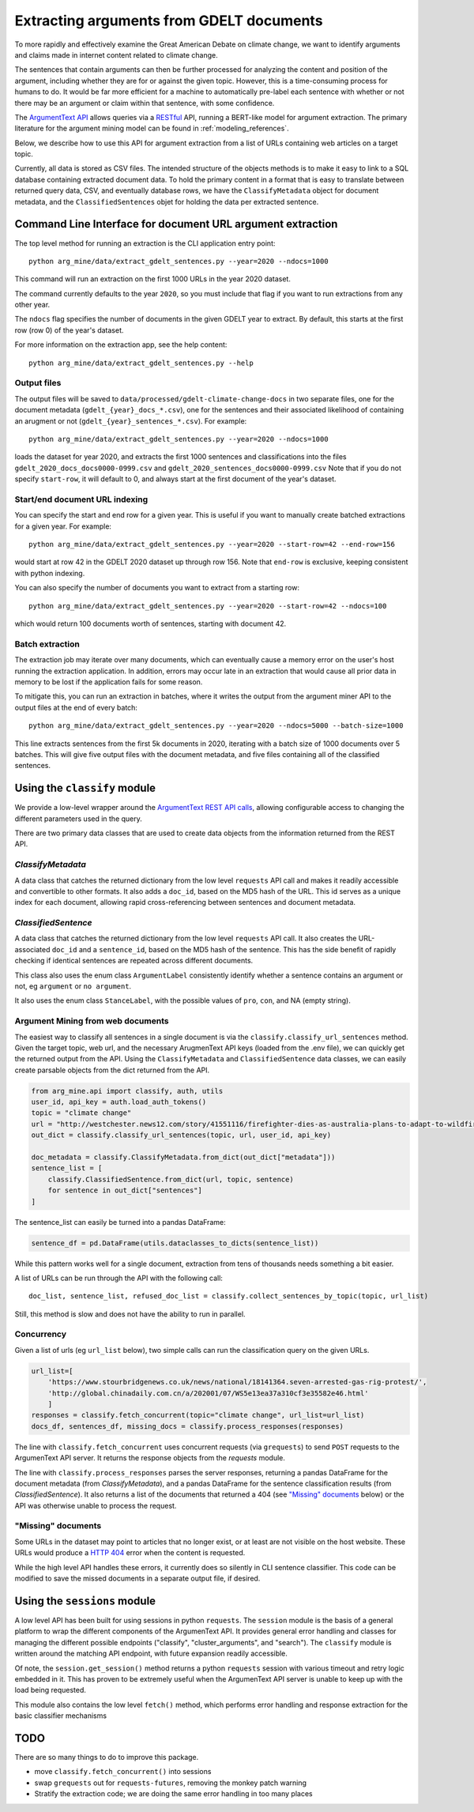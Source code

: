 .. _`extract_arguments`:

Extracting arguments from GDELT documents
=========================================

To more rapidly and effectively examine the Great American Debate on climate change,
we want to identify arguments and claims made in internet content related to climate change.

The sentences that contain arguments can then be further processed for analyzing
the content and position of the argument, including whether they are for or against
the given topic. However, this is a time-consuming process for humans to do. It
would be far more efficient for a machine to automatically pre-label each sentence
with whether or not there may be an argument or claim within that sentence, with some
confidence.

The `ArgumentText API <https://api.argumentsearch.com/en/doc>`_ allows
queries via a `RESTful <https://en.wikipedia.org/wiki/Representational_state_transfer>`_
API, running a BERT-like model for argument extraction. The primary literature for
the argument mining model can be found in :ref:`modeling_references`.


Below, we describe how to use this API for argument extraction from a list of URLs
containing web articles on a target topic.

Currently, all data is stored as CSV files. The intended structure of the objects
methods is to make it easy to link to a SQL database containing extracted document
data. To hold the primary content in a format that is easy to translate between
returned query data, CSV, and eventually database rows, we have the
``ClassifyMetadata`` object for document metadata, and the ``ClassifiedSentences``
objet for holding the data per extracted sentence.


Command Line Interface for document URL argument extraction
-----------------------------------------------------------

The top level method for running an extraction is the CLI application entry point::

    python arg_mine/data/extract_gdelt_sentences.py --year=2020 --ndocs=1000

This command will run an extraction on the first 1000 URLs in the year 2020 dataset.

The command currently defaults to the year ``2020``, so you must include that flag
if you want to run extractions from any other year.

The ``ndocs`` flag specifies the number of documents in the given GDELT year to extract.
By default, this starts at the first row (row 0) of the year's dataset.

For more information on the extraction app, see the help content::

    python arg_mine/data/extract_gdelt_sentences.py --help

Output files
^^^^^^^^^^^^^
The output files will be saved to
``data/processed/gdelt-climate-change-docs`` in two separate files, one for the
document metadata (``gdelt_{year}_docs_*.csv``), one for the sentences and their
associated likelihood of containing an arugment or not (``gdelt_{year}_sentences_*.csv``).
For example::

    python arg_mine/data/extract_gdelt_sentences.py --year=2020 --ndocs=1000

loads the dataset for year 2020, and extracts the first 1000 sentences and classifications
into the files ``gdelt_2020_docs_docs0000-0999.csv`` and ``gdelt_2020_sentences_docs0000-0999.csv``
Note that if you do not specify ``start-row``, it will default to 0, and always start at the
first document of the year's dataset.

Start/end document URL indexing
^^^^^^^^^^^^^^^^^^^^^^^^^^^^^^^^^^^
You can specify the start and end row for a given year. This is useful if you
want to manually create batched extractions for a given year. For example::

    python arg_mine/data/extract_gdelt_sentences.py --year=2020 --start-row=42 --end-row=156

would start at row 42 in the GDELT 2020 dataset up through row 156. Note that
``end-row`` is exclusive, keeping consistent with python indexing.

You can also specify the number of documents you want to extract from a starting row::

    python arg_mine/data/extract_gdelt_sentences.py --year=2020 --start-row=42 --ndocs=100

which would return 100 documents worth of sentences, starting with document 42.


Batch extraction
^^^^^^^^^^^^^^^^^^^^^^^
The extraction job may iterate over many documents, which can eventually cause
a memory error on the user's host running the extraction application. In addition,
errors may occur late in an extraction that would cause all prior data in memory
to be lost if the application fails for some reason.

To mitigate this, you can run an extraction in batches, where it writes the output
from the argument miner API to the output files at the end of every batch::

    python arg_mine/data/extract_gdelt_sentences.py --year=2020 --ndocs=5000 --batch-size=1000

This line extracts sentences from the first 5k documents in 2020, iterating
with a batch size of 1000 documents over 5 batches. This will give five output files
with the document metadata, and five files containing all of the classified sentences.



Using the ``classify`` module
-------------------------------

We provide a low-level wrapper around the
`ArgumentText REST API calls <https://api.argumentsearch.com/en/doc>`_,
allowing configurable access to changing the different parameters used in the query.

There are two primary data classes that are used to create data objects from the
information returned from the REST API.

`ClassifyMetadata`
^^^^^^^^^^^^^^^^^^
A data class that catches the returned dictionary from the low level ``requests``
API call and makes it readily accessible and convertible to other formats.
It also adds a ``doc_id``, based on the MD5 hash of the URL.
This id serves as a unique index for each document,
allowing rapid cross-referencing between sentences and document metadata.


`ClassifiedSentence`
^^^^^^^^^^^^^^^^^^^^
A data class that catches the returned dictionary from the low level ``requests``
API call. It also creates the URL-associated ``doc_id`` and a ``sentence_id``,
based on the MD5 hash of the sentence. This has the side benefit of rapidly
checking if identical sentences are repeated across different documents.

This class also uses the enum class ``ArgumentLabel`` consistently identify
whether a sentence contains an argument or not, eg ``argument`` or ``no argument``.

It also uses the enum class ``StanceLabel``, with the possible values of ``pro``,
``con``, and NA (empty string).


Argument Mining from web documents
^^^^^^^^^^^^^^^^^^^^^^^^^^^^^^^^^^
The easiest way to classify all sentences in a single document is via the
``classify.classify_url_sentences`` method. Given the target topic, web url, and
the necessary ArugmenText API keys (loaded from the .env file), we can
quickly get the returned output from the API. Using the ``ClassifyMetadata``
and ``ClassifiedSentence`` data classes, we can easily create parsable objects
from the dict returned from the API.

.. code-block:: python

    from arg_mine.api import classify, auth, utils
    user_id, api_key = auth.load_auth_tokens()
    topic = "climate change"
    url = "http://westchester.news12.com/story/41551116/firefighter-dies-as-australia-plans-to-adapt-to-wildfires"
    out_dict = classify.classify_url_sentences(topic, url, user_id, api_key)

    doc_metadata = classify.ClassifyMetadata.from_dict(out_dict["metadata"]))
    sentence_list = [
        classify.ClassifiedSentence.from_dict(url, topic, sentence)
        for sentence in out_dict["sentences"]
    ]

The sentence_list can easily be turned into a pandas DataFrame:

.. code-block:: python

    sentence_df = pd.DataFrame(utils.dataclasses_to_dicts(sentence_list))

While this pattern works well for a single document, extraction from tens of thousands
needs something a bit easier.

A list of URLs can be run through the API with the following call::

    doc_list, sentence_list, refused_doc_list = classify.collect_sentences_by_topic(topic, url_list)

Still, this method is slow and does not have the ability to run in parallel.

Concurrency
^^^^^^^^^^^

Given a list of urls (eg ``url_list`` below), two simple calls can run the classification
query on the given URLs.

.. code-block:: python

    url_list=[
        'https://www.stourbridgenews.co.uk/news/national/18141364.seven-arrested-gas-rig-protest/',
        'http://global.chinadaily.com.cn/a/202001/07/WS5e13ea37a310cf3e35582e46.html'
        ]
    responses = classify.fetch_concurrent(topic="climate change", url_list=url_list)
    docs_df, sentences_df, missing_docs = classify.process_responses(responses)

The line with ``classify.fetch_concurrent`` uses concurrent requests (via ``grequests``) to send ``POST`` requests to
the ArgumenText API server. It returns the response objects from the `requests` module.

The line with ``classify.process_responses`` parses the server responses, returning a pandas DataFrame for the
document metadata (from `ClassifyMetadata`), and a pandas DataFrame for the sentence
classification results (from `ClassifiedSentence`). It also returns a list
of the documents that returned a 404 (see `"Missing" documents`_ below) or the
API was otherwise unable to process the request.


"Missing" documents
^^^^^^^^^^^^^^^^^^^
Some URLs in the dataset may point to articles that no longer exist, or at least
are not visible on the host website. These URLs would produce a
`HTTP 404 <https://en.wikipedia.org/wiki/HTTP_404>`_ error when the content is requested.

While the high level API handles these errors, it currently does so silently in
CLI sentence classifier. This code can be modified to save the missed documents
in a separate output file, if desired.



Using the ``sessions`` module
-------------------------------
A low level API has been built for using sessions in python ``requests``.
The ``session`` module is the basis of a general platform to wrap the
different components of the ArgumenText API. It provides general error handling
and classes for managing the different possible endpoints
("classify", "cluster_arguments", and "search"). The ``classify`` module is written
around the matching API endpoint, with future expansion readily accessible.

Of note, the ``session.get_session()`` method returns a python ``requests``
session with various timeout and retry logic embedded in it. This
has proven to be extremely useful when the ArgumenText API server is unable
to keep up with the load being requested.

This module also contains the low level ``fetch()`` method, which performs error
handling and response extraction for the basic classifier mechanisms


TODO
---------
There are so many things to do to improve this package.

* move ``classify.fetch_concurrent()`` into sessions
* swap ``grequests`` out for ``requests-futures``, removing the monkey patch warning
* Stratify the extraction code; we are doing the same error handling in too many places